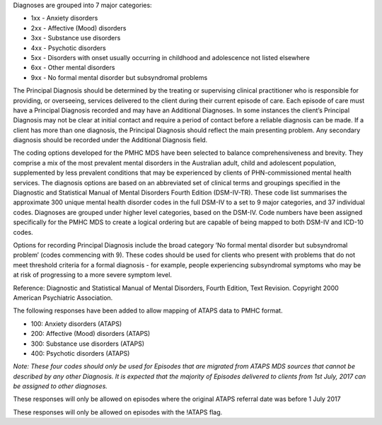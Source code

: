 Diagnoses are grouped into 7 major categories:

- 1xx - Anxiety disorders
- 2xx - Affective (Mood) disorders
- 3xx - Substance use disorders
- 4xx - Psychotic disorders
- 5xx - Disorders with onset usually occurring in childhood and adolescence not listed elsewhere
- 6xx - Other mental disorders
- 9xx - No formal mental disorder but subsyndromal problems

The Principal Diagnosis should be determined by the treating or supervising
clinical practitioner who is responsible for providing, or overseeing, services
delivered to the client during their current episode of care. Each episode of
care must have a Principal Diagnosis recorded and may have an Additional
Diagnoses. In some instances the client’s Principal Diagnosis may not be clear
at initial contact and require a period of contact before a reliable diagnosis
can be made. If a client has more than one diagnosis, the Principal Diagnosis
should reflect the main presenting problem. Any secondary diagnosis should be
recorded under the Additional Diagnosis field.

The coding options developed for the PMHC MDS have been selected to balance
comprehensiveness and brevity. They comprise a mix of the most prevalent mental
disorders in the Australian adult, child and adolescent population,
supplemented by less prevalent conditions that may be experienced by clients of
PHN-commissioned mental health services. The diagnosis options are based on an
abbreviated set of clinical terms and groupings specified in the Diagnostic and
Statistical Manual of Mental Disorders Fourth Edition (DSM-IV-TR). These code
list summarises the approximate 300 unique mental health disorder codes in the
full DSM-IV to a set to 9 major categories, and 37 individual codes. Diagnoses
are grouped under higher level categories, based on the DSM-IV. Code numbers
have been assigned specifically for the PMHC MDS to create a logical ordering
but are capable of being mapped to both DSM-IV and ICD-10 codes.

Options for recording Principal Diagnosis include the broad category ‘No formal
mental disorder but subsyndromal problem’ (codes commencing with 9). These
codes should be used for clients who present with problems that do not meet
threshold criteria for a formal diagnosis - for example, people experiencing
subsyndromal symptoms who may be at risk of progressing to a more severe
symptom level.

Reference: Diagnostic and Statistical Manual of Mental Disorders, Fourth
Edition, Text Revision. Copyright 2000 American Psychiatric Association.

The following responses have been added to allow mapping of ATAPS data to PMHC
format.

- 100: Anxiety disorders (ATAPS)
- 200: Affective (Mood) disorders (ATAPS)
- 300: Substance use disorders (ATAPS)
- 400: Psychotic disorders (ATAPS)

*Note: These four codes should only be used for Episodes that are migrated
from ATAPS MDS sources that cannot be described by any other Diagnosis.
It is expected that the majority of Episodes delivered to clients
from 1st July, 2017 can be assigned to other diagnoses.*

These responses will only be allowed on episodes where the original
ATAPS referral date was before 1 July 2017

These responses will only be allowed on episodes with the !ATAPS flag.
